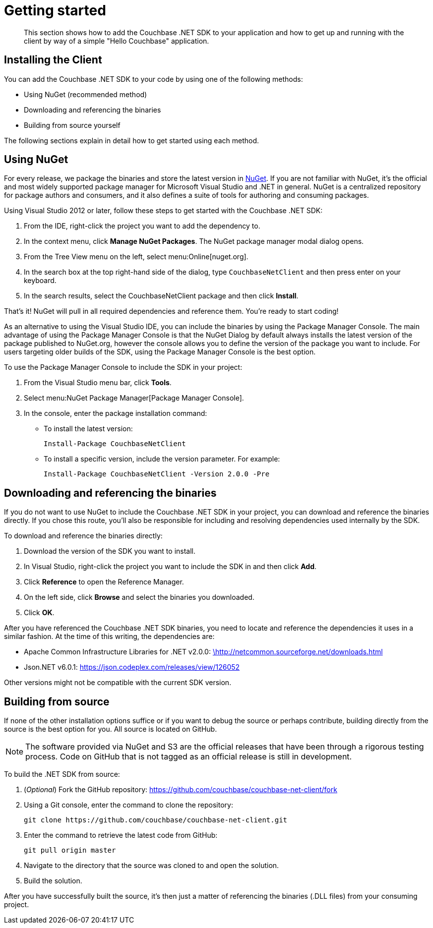 = Getting started
:page-topic-type: concept

[abstract]
This section shows how to add the Couchbase .NET SDK to your application and how to get up and running with the client by way of a simple "Hello Couchbase" application.

== Installing the Client

You can add the Couchbase .NET SDK to your code by using one of the following methods:

* Using NuGet (recommended method)
* Downloading and referencing the binaries
* Building from source yourself

The following sections explain in detail how to get started using each method.

== Using NuGet

For every release, we package the binaries and store the latest version in https://www.nuget.org/packages/CouchbaseNetClient/[NuGet^].
If you are not familiar with NuGet, it’s the official and most widely supported package manager for Microsoft Visual Studio and .NET in general.
NuGet is a centralized repository for package authors and consumers, and it also defines a suite of tools for authoring and consuming packages.

Using Visual Studio 2012 or later, follow these steps to get started with the Couchbase .NET SDK:

. From the IDE, right-click the project you want to add the dependency to.
. In the context menu, click [.ui]*Manage NuGet Packages*.
The NuGet package manager modal dialog opens.
. From the Tree View menu on the left, select menu:Online[nuget.org].
. In the search box at the top right-hand side of the dialog, type [.in]`CouchbaseNetClient` and then press enter on your keyboard.
. In the search results, select the CouchbaseNetClient package and then click [.ui]*Install*.

That’s it!
NuGet will pull in all required dependencies and reference them.
You're ready to start coding!

As an alternative to using the Visual Studio IDE, you can include the binaries by using the Package Manager Console.
The main advantage of using the Package Manager Console is that the NuGet Dialog by default always installs the latest version of the package published to NuGet.org, however the console allows you to define the version of the package you want to include.
For users targeting older builds of the SDK, using the Package Manager Console is the best option.

To use the Package Manager Console to include the SDK in your project:

. From the Visual Studio menu bar, click [.ui]*Tools*.
. Select menu:NuGet Package Manager[Package Manager Console].
. In the console, enter the package installation command:
 ** To install the latest version:
+
....
Install-Package CouchbaseNetClient
....

 ** To install a specific version, include the version parameter.
For example:
+
....
Install-Package CouchbaseNetClient -Version 2.0.0 -Pre
....

== Downloading and referencing the binaries

If you do not want to use NuGet to include the Couchbase .NET SDK in your project, you can download and reference the binaries directly.
If you chose this route, you’ll also be responsible for including and resolving dependencies used internally by the SDK.

To download and reference the binaries directly:

. Download the version of the SDK you want to install.
. In Visual Studio, right-click the project you want to include the SDK in and then click [.ui]*Add*.
. Click [.ui]*Reference* to open the Reference Manager.
. On the left side, click [.ui]*Browse* and select the binaries you downloaded.
. Click [.ui]*OK*.

After you have referenced the Couchbase .NET SDK binaries, you need to locate and reference the dependencies it uses in a similar fashion.
At the time of this writing, the dependencies are:

* Apache Common Infrastructure Libraries for .NET v2.0.0: http://www.apache.org/licenses/LICENSE-2.0[\http://netcommon.sourceforge.net/downloads.html^]
* Json.NET v6.0.1: https://json.codeplex.com/releases/view/126052[^]

Other versions might not be compatible with the current SDK version.

== Building from source

If none of the other installation options suffice or if you want to debug the source or perhaps contribute, building directly from the source is the best option for you.
All source is located on GitHub.

NOTE: The software provided via NuGet and S3 are the official releases that have been through a rigorous testing process.
Code on GitHub that is not tagged as an official release is still in development.

To build the .NET SDK from source:

. (_Optional_) Fork the GitHub repository: https://github.com/couchbase/couchbase-net-client/fork
. Using a Git console, enter the command to clone the repository:
+
....
git clone https://github.com/couchbase/couchbase-net-client.git
....

. Enter the command to retrieve the latest code from GitHub:
+
....
git pull origin master
....

. Navigate to the directory that the source was cloned to and open the solution.
. Build the solution.

After you have successfully built the source, it’s then just a matter of referencing the binaries (.DLL files) from your consuming project.
